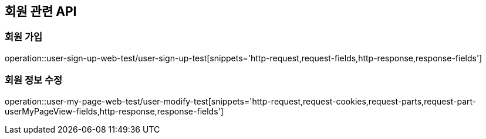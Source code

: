== 회원 관련 API

=== 회원 가입

operation::user-sign-up-web-test/user-sign-up-test[snippets='http-request,request-fields,http-response,response-fields']

=== 회원 정보 수정

operation::user-my-page-web-test/user-modify-test[snippets='http-request,request-cookies,request-parts,request-part-userMyPageView-fields,http-response,response-fields']